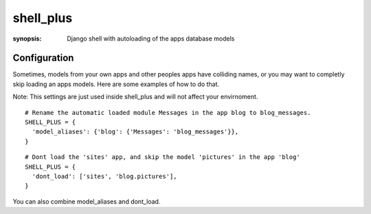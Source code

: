 shell_plus
=============

:synopsis: Django shell with autoloading of the apps database models


Configuration
------------

Sometimes, models from your own apps and other peoples apps have colliding names,
or you may want to completly skip loading an apps models. Here are some examples of how to do that.

Note: This settings are just used inside shell_plus and will not affect your envirnoment.

::

  # Rename the automatic loaded module Messages in the app blog to blog_messages.
  SHELL_PLUS = {
    'model_aliases': {'blog': {'Messages': 'blog_messages'}},
  }

::

  # Dont load the 'sites' app, and skip the model 'pictures' in the app 'blog'
  SHELL_PLUS = {
    'dont_load': ['sites', 'blog.pictures'],
  }


You can also combine model_aliases and dont_load.